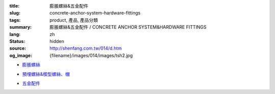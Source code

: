 :title: 膨脹螺絲&五金配件
:slug: concrete-anchor-system-hardware-fittings
:tags: product, 產品, 產品分類
:summary: 膨脹螺絲&五金配件 / CONCRETE ANCHOR SYSTEM&HARDWARE FITTINGS
:lang: zh
:status: hidden
:source: http://shenfang.com.tw/014/d.htm
:og_image: {filename}/images/014/images/tsh2.jpg


- `膨脹螺絲 <{filename}concrete-anchor-system.rst>`_

  .. image:: {filename}/images/014/images/tsh2.jpg
     :name: http://shenfang.com.tw/014/images/Tsh2.JPG
     :alt: product
     :class: product-image-thumbnail

  .. image:: {filename}/images/014/images/tshi1.jpg
     :name: http://shenfang.com.tw/014/images/TSHI1.JPG
     :alt: product
     :class: product-image-thumbnail

  .. image:: {filename}/images/014/images/tshi2.jpg
     :name: http://shenfang.com.tw/014/images/TSHI2.JPG
     :alt: product
     :class: product-image-thumbnail

- `預埋螺絲&楔型螺絲、帽 <{filename}hardware-fittings.rst>`_

  .. image:: {filename}/images/014/images/gangmoyumai.jpg
     :name: http://shenfang.com.tw/014/images/鋼模預埋.JPG
     :alt: product
     :class: product-image-thumbnail

  .. image:: {filename}/images/014/images/mubanyumai.jpg
     :name: http://shenfang.com.tw/014/images/木版預埋.JPG
     :alt: product
     :class: product-image-thumbnail

  .. image:: {filename}/images/014/images/xiexingluomao.jpg
     :name: http://shenfang.com.tw/014/images/楔型螺帽.jpg
     :alt: product
     :class: product-image-thumbnail

  .. image:: {filename}/images/014/images/xiexingluosi.jpg
     :name: http://shenfang.com.tw/014/images/楔型螺絲.jpg
     :alt: product
     :class: product-image-thumbnail

- `五金配件 <{filename}hardware-fittings-1.rst>`_

  .. image:: {filename}/images/014/images/liujiaoluosi.jpg
     :name: http://shenfang.com.tw/014/images/六角螺絲.JPG
     :alt: product
     :class: product-image-thumbnail

  .. image:: {filename}/images/014/images/falanmao.jpg
     :name: http://shenfang.com.tw/014/images/法蘭帽.JPG
     :alt: product
     :class: product-image-thumbnail

  .. image:: {filename}/images/014/images/fangxingdiaojieqi.jpg
     :name: http://shenfang.com.tw/014/images/方型調節器.jpg
     :alt: product
     :class: product-image-thumbnail

  .. image:: {filename}/images/014/images/jiandandiaojia.jpg
     :name: http://shenfang.com.tw/014/images/簡單吊架.jpg
     :alt: product
     :class: product-image-thumbnail
